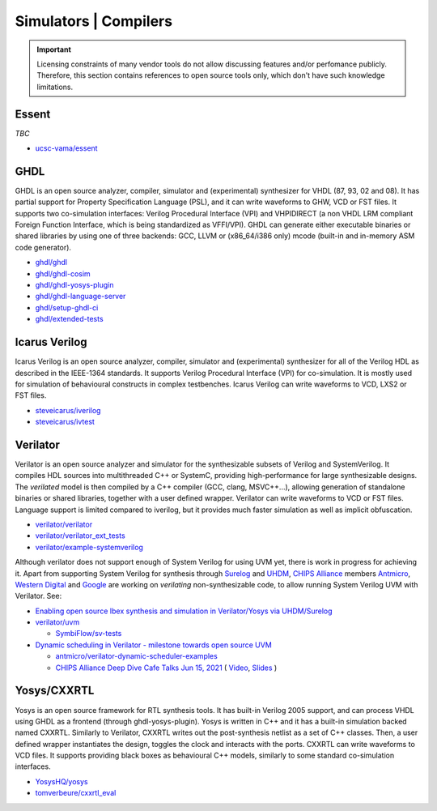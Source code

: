 .. _OSVB:Simulators:

Simulators | Compilers
######################

.. IMPORTANT::
  Licensing constraints of many vendor tools do not allow discussing features and/or perfomance publicly. Therefore, this
  section contains references to open source tools only, which don't have such knowledge limitations.

Essent
======

*TBC*

* `ucsc-vama/essent <https://github.com/ucsc-vama/essent>`__

GHDL
====

GHDL is an open source analyzer, compiler, simulator and (experimental) synthesizer for VHDL (87, 93, 02 and 08). It has
partial support for Property Specification Language (PSL), and it can write waveforms to GHW, VCD or FST files. It supports
two co-simulation interfaces: Verilog Procedural Interface (VPI) and VHPIDIRECT (a non VHDL LRM compliant Foreign Function
Interface, which is being standardized as VFFI/VPI). GHDL can generate either executable binaries or shared libraries by
using one of three backends: GCC, LLVM or (x86_64/i386 only) mcode (built-in and in-memory ASM code generator).

* `ghdl/ghdl <https://github.com/ghdl/ghdl>`__
* `ghdl/ghdl-cosim <https://github.com/ghdl/ghdl-cosim>`__
* `ghdl/ghdl-yosys-plugin <https://github.com/ghdl/ghdl-yosys-plugin>`__
* `ghdl/ghdl-language-server <https://github.com/ghdl/ghdl-language-server>`__
* `ghdl/setup-ghdl-ci <https://github.com/ghdl/setup-ghdl-ci>`__
* `ghdl/extended-tests <https://github.com/ghdl/extended-tests>`__

Icarus Verilog
==============

Icarus Verilog is an open source analyzer, compiler, simulator and (experimental) synthesizer for all of the Verilog HDL as
described in the IEEE-1364 standards. It supports Verilog Procedural Interface (VPI) for co-simulation. It is mostly used
for simulation of behavioural constructs in complex testbenches. Icarus Verilog can write waveforms to VCD, LXS2 or FST files.

* `steveicarus/iverilog <https://github.com/steveicarus/iverilog>`__
* `steveicarus/ivtest <https://github.com/steveicarus/ivtest>`__

.. _OSVB:Simulators:Verilator:

Verilator
=========

Verilator is an open source analyzer and simulator for the synthesizable subsets of Verilog and SystemVerilog.
It compiles HDL sources into multithreaded C++ or SystemC, providing high-performance for large synthesizable designs.
The *verilated* model is then compiled by a C++ compiler (GCC, clang, MSVC++...), allowing generation of standalone
binaries or shared libraries, together with a user defined wrapper.
Verilator can write waveforms to VCD or FST files.
Language support is limited compared to iverilog, but it provides much faster simulation as well as implicit
obfuscation.

* `verilator/verilator <https://github.com/verilator/verilator>`__
* `verilator/verilator_ext_tests <https://github.com/verilator/verilator_ext_tests>`__
* `verilator/example-systemverilog <https://github.com/verilator/example-systemverilog>`__

Although verilator does not support enough of System Verilog for using UVM yet, there is work in progress for achieving
it.
Apart from supporting System Verilog for synthesis through `Surelog <https://hdl.github.io/awesome/items/surelog/>`__
and `UHDM <https://hdl.github.io/awesome/items/uhdm/>`__, `CHIPS Alliance <https://chipsalliance.org/>`__ members
`Antmicro <https://antmicro.com>`__, `Western Digital <https://www.westerndigital.com/>`__ and `Google <https://www.google.com/>`__
are working on *verilating* non-synthesizable code, to allow running System Verilog UVM with Verilator.
See:

* `Enabling open source Ibex synthesis and simulation in Verilator/Yosys via UHDM/Surelog <https://antmicro.com/blog/2020/12/ibex-support-in-verilator-yosys-via-uhdm-surelog/>`__

* `verilator/uvm <https://github.com/verilator/uvm>`__

  * `SymbiFlow/sv-tests <https://github.com/SymbiFlow/sv-tests>`__

* `Dynamic scheduling in Verilator - milestone towards open source UVM <https://antmicro.com/blog/2021/05/dynamic-scheduling-in-verilator/>`__

  * `antmicro/verilator-dynamic-scheduler-examples <https://github.com/antmicro/verilator-dynamic-scheduler-examples>`__
  * `CHIPS Alliance Deep Dive Cafe Talks Jun 15, 2021 <https://linuxfoundation.org/webinars/dynamic-scheduling-in-verilator-presented-by-antmicro/>`__
    (
    `Video <https://www.youtube.com/watch?v=s7ivKvXGS74>`__,
    `Slides <https://chipsalliance.org/wp-content/uploads/sites/83/2021/06/Dynamic-Scheduling-in-Verilator-CHIPS-1.pdf>`__
    )

Yosys/CXXRTL
============

Yosys is an open source framework for RTL synthesis tools. It has built-in Verilog 2005 support, and can process VHDL using
GHDL as a frontend (through ghdl-yosys-plugin). Yosys is written in C++ and it has a built-in simulation backed named CXXRTL.
Similarly to Verilator, CXXRTL writes out the post-synthesis netlist as a set of C++ classes. Then, a user defined wrapper
instantiates the design, toggles the clock and interacts with the ports. CXXRTL can write waveforms to VCD files. It supports
providing black boxes as behavioural C++ models, similarly to some standard co-simulation interfaces.

* `YosysHQ/yosys <https://github.com/YosysHQ/yosys>`__
* `tomverbeure/cxxrtl_eval <https://github.com/tomverbeure/cxxrtl_eval>`__
